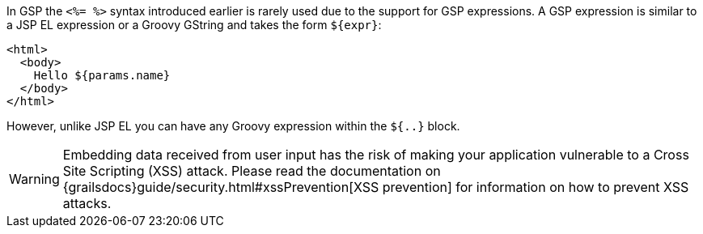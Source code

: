 In GSP the `<%= %>` syntax introduced earlier is rarely used due to the support for GSP expressions. A GSP expression is similar to a JSP EL expression or a Groovy GString and takes the form `${expr}`:

[source,xml]
----
<html>
  <body>
    Hello ${params.name}
  </body>
</html>
----

However, unlike JSP EL you can have any Groovy expression within the `${..}` block.

WARNING: Embedding data received from user input has the risk of making your application vulnerable to a Cross Site Scripting (XSS) attack. Please read the documentation on {grailsdocs}guide/security.html#xssPrevention[XSS prevention] for information on how to prevent XSS attacks.
